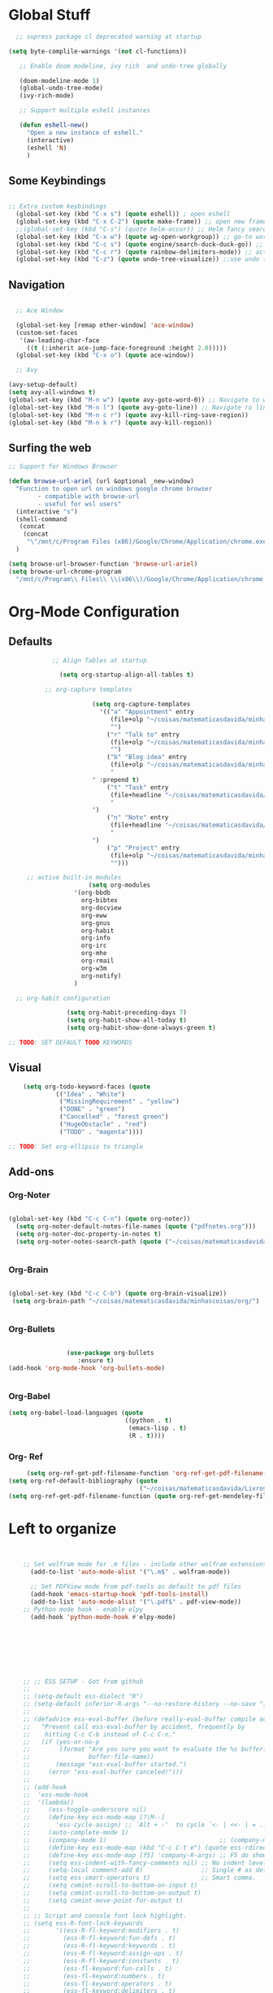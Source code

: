 * Global Stuff

#+begin_src emacs-lisp
  ;; supress package cl deprecated warning at startup

(setq byte-complile-warnings '(not cl-functions))

   ;; Enable doom modeline, ivy rich  and undo-tree globally

   (doom-modeline-mode 1)
   (global-undo-tree-mode)
   (ivy-rich-mode)

   ;; Support multiple eshell instances

   (defun eshell-new()
     "Open a new instance of eshell."
     (interactive)
     (eshell 'N)
     )

#+end_src


** Some Keybindings
#+begin_src emacs-lisp

        ;; Extra custom keybindings
          (global-set-key (kbd "C-x s") (quote eshell)) ; open eshell
          (global-set-key (kbd "C-x C-2") (quote make-frame)) ;; open new frame
          ;;(global-set-key (kbd "C-s") (quote helm-occur)) ;; Helm fancy search
          (global-set-key (kbd "C-x w") (quote wg-open-workgroup)) ;; go-to workgroups
          (global-set-key (kbd "C-c s") (quote engine/search-duck-duck-go)) ;; search the web
          (global-set-key (kbd "C-c r") (quote rainbow-delimiters-mode)) ;; activate rainbow delimiters
          (global-set-key (kbd "C-z") (quote undo-tree-visualize)) ;;use undo tree with reasonable shortcut

 #+end_src

** Navigation

 #+begin_src emacs-lisp

                 ;; Ace Window

                 (global-set-key [remap other-window] 'ace-window)
                 (custom-set-faces
                  '(aw-leading-char-face
                    ((t (:inherit ace-jump-face-foreground :height 2.0)))))
                 (global-set-key (kbd "C-x o") (quote ace-window))

                 ;; Avy

               (avy-setup-default)
               (setq avy-all-windows t)
               (global-set-key (kbd "M-n w") (quote avy-goto-word-0)) ;; Navigate to word
               (global-set-key (kbd "M-n l") (quote avy-goto-line)) ;; Navigate ro line
               (global-set-key (kbd "M-n c r") (quote avy-kill-ring-save-region))
               (global-set-key (kbd "M-n k r") (quote avy-kill-region))

 #+end_src

** Surfing the web
#+begin_src emacs-lisp
                     ;; Support for Windows Browser

                     (defun browse-url-ariel (url &optional _new-window)
                       "Function to open url on windows google chrome browser
                             - compatible with browse-url
                             - useful for wsl users"
                       (interactive "s")
                       (shell-command
                        (concat
                         (concat
                          "\"/mnt/c/Program Files (x86)/Google/Chrome/Application/chrome.exe\"" " ") url ))
                       )

                     (setq browse-url-browser-function 'browse-url-ariel)
                     (setq browse-url-chrome-program
                       "/mnt/c/Program\\ Files\\ \\(x86\\)/Google/Chrome/Application/chrome.exe")

#+end_src

* Org-Mode Configuration
** Defaults
   #+begin_src emacs-lisp
                 ;; Align Tables at startup

                   (setq org-startup-align-all-tables t)

               ;; org-capture templates

                            (setq org-capture-templates
                              '(("a" "Appointment" entry
                                 (file+olp "~/coisas/matematicasdavida/minhascoisas/org/personal.org" "External Communication" "Appointments")
                                 "")
                                ("r" "Talk to" entry
                                 (file+olp "~/coisas/matematicasdavida/minhascoisas/org/personal.org" "External Communication" "Talk to")
                                 "")
                                ("b" "Blog idea" entry
                                 (file+olp "~/coisas/matematicasdavida/minhascoisas/org/application.org" "Build/Improve Website" "Add Content")
                                 "
                            " :prepend t)
                                ("t" "Task" entry
                                 (file+headline "~/coisas/matematicasdavida/minhascoisas/org/notes.org" "Captured Tasks")
                                 "
                            ")
                                ("n" "Note" entry
                                 (file+headline "~/coisas/matematicasdavida/minhascoisas/org/notes.org" "Notespace")
                                 "
                            ")
                                ("p" "Project" entry
                                 (file+olp "~/coisas/matematicasdavida/minhascoisas/org/notes.org" "Captured Projects")
                                 "")))

          ;; active built-in modules
                           (setq org-modules
                       '(org-bbdb
                         org-bibtex
                         org-docview
                         org-eww
                         org-gnus
                         org-habit
                         org-info
                         org-irc
                         org-mhe
                         org-rmail
                         org-w3m
                         org-notify)
                       )

       ;; org-habit configuration

                     (setq org-habit-preceding-days 7)
                     (setq org-habit-show-all-today t)
                     (setq org-habit-show-done-always-green t)

     ;; TODO: SET DEFAULT TODO KEYWORDS

   #+end_src

** Visual
   #+begin_src emacs-lisp
     (setq org-todo-keyword-faces (quote
              (("Idea" . "White")
               ("MissingRequirement" . "yellow")
               ("DONE" . "green")
               ("Cancelled" . "forest green")
               ("HugeObstacle" . "red")
               ("TODO" . "magenta"))))

 ;; TODO: Set org-ellipsis to triangle
   #+end_src

** Add-ons
*** Org-Noter
    #+begin_src emacs-lisp
     
                   (global-set-key (kbd "C-c C-n") (quote org-noter))
                     (setq org-noter-default-notes-file-names (quote ("pdfnotes.org")))
                     (setq org-noter-doc-property-in-notes t)
                     (setq org-noter-notes-search-path (quote ("~/coisas/matematicasdavida/minhascoisas/org")))


    #+end_src
*** Org-Brain
 #+begin_src emacs-lisp

             (global-set-key (kbd "C-c C-b") (quote org-brain-visualize))
              (setq org-brain-path "~/coisas/matematicasdavida/minhascoisas/org/")


 #+end_src
*** Org-Bullets
    #+begin_src emacs-lisp

                      (use-package org-bullets                                                                                               
                         :ensure t)                                                                                                          
      (add-hook 'org-mode-hook 'org-bullets-mode)
 

    #+end_src
*** Org-Babel
#+begin_src emacs-lisp
                     (setq org-babel-load-languages (quote
                                                     ((python . t)
                                                      (emacs-lisp . t)
                                                      (R . t))))
#+end_src
*** Org- Ref
#+begin_src emacs-lisp
                        (setq org-ref-get-pdf-filename-function 'org-ref-get-pdf-filename-helm-bibtex)
                   (setq org-ref-default-bibliography (quote
                                                       ("~/coisas/matematicasdavida/Livros/library.bib")))
                   (setq org-ref-get-pdf-filename-function (quote org-ref-get-mendeley-filename))
#+end_src
* Left to organize
  
#+begin_src emacs-lisp


                   ;; Set wolfram mode for .m files - include other wolfram extensions
                     (add-to-list 'auto-mode-alist '("\.m$" . wolfram-mode))

                     ;; Set PDFView mode from pdf-tools as default to pdf files
                     (add-hook 'emacs-startup-hook 'pdf-tools-install)
                     (add-to-list 'auto-mode-alist '("\.pdf$" . pdf-view-mode))
                   ;; Python mode hook - enable elpy
                     (add-hook 'python-mode-hook #'elpy-mode)








                   ;; ;; ESS SETUP - Got from github                                                                                          ;;
                   ;;                                                                                                                         ;;
                   ;; (setq-default ess-dialect "R")                                                                                          ;;
                   ;; (setq-default inferior-R-args "--no-restore-history --no-save ")                                                        ;;
                   ;;                                                                                                                         ;;
                   ;; (defadvice ess-eval-buffer (before really-eval-buffer compile activate)                                                 ;;
                   ;;   "Prevent call ess-eval-buffer by accident, frequently by                                                              ;;
                   ;;    hitting C-c C-b instead of C-c C-n."                                                                                 ;;
                   ;;   (if (yes-or-no-p                                                                                                      ;;
                   ;;        (format "Are you sure you want to evaluate the %s buffer?"                                                       ;;
                   ;;                buffer-file-name))                                                                                       ;;
                   ;;       (message "ess-eval-buffer started.")                                                                              ;;
                   ;;     (error "ess-eval-buffer canceled!")))                                                                               ;;
                   ;;                                                                                                                         ;;
                   ;; (add-hook                                                                                                               ;;
                   ;;  'ess-mode-hook                                                                                                         ;;
                   ;;  '(lambda()                                                                                                             ;;
                   ;;     (ess-toggle-underscore nil)                                                                                         ;;
                   ;;     (define-key ess-mode-map [?\M--]                                                                                    ;;
                   ;;       'ess-cycle-assign) ;; `Alt + -'  to cycle `<- | <<- | = ...'.                                                     ;;
                   ;;     (auto-complete-mode 1)                                                                                              ;;
                   ;;     (company-mode 1)                               ;; (company-mode -1)                                                 ;;
                   ;;     (define-key ess-mode-map (kbd "C-c C-t e") (quote ess-rdired))                                                      ;;
                   ;;     (define-key ess-mode-map [f5] 'company-R-args) ;; F5 do show ARGS.                                                  ;;
                   ;;     (setq ess-indent-with-fancy-comments nil) ;; No indent levels.                                                      ;;
                   ;;     (setq-local comment-add 0)                ;; Single # as default.                                                   ;;
                   ;;     (setq ess-smart-operators t)              ;; Smart comma.                                                           ;;
                   ;;     (setq comint-scroll-to-bottom-on-input t)                                                                           ;;
                   ;;     (setq comint-scroll-to-bottom-on-output t)                                                                          ;;
                   ;;     (setq comint-move-point-for-output t)                                                                               ;;
                   ;;                                                                                                                         ;;
                   ;; ;; Script and console font lock highlight.                                                                              ;;
                   ;; (setq ess-R-font-lock-keywords                                                                                          ;;
                   ;;       '((ess-R-fl-keyword:modifiers . t)                                                                                ;;
                   ;;         (ess-R-fl-keyword:fun-defs . t)                                                                                 ;;
                   ;;         (ess-R-fl-keyword:keywords . t)                                                                                 ;;
                   ;;         (ess-R-fl-keyword:assign-ops . t)                                                                               ;;
                   ;;         (ess-R-fl-keyword:constants . t)                                                                                ;;
                   ;;         (ess-fl-keyword:fun-calls . t)                                                                                  ;;
                   ;;         (ess-fl-keyword:numbers . t)                                                                                    ;;
                   ;;         (ess-fl-keyword:operators . t)                                                                                  ;;
                   ;;         (ess-fl-keyword:delimiters . t)                                                                                 ;;
                   ;;         (ess-fl-keyword:= . t)                                                                                          ;;
                   ;;         (ess-R-fl-keyword:F&T . t)))                                                                                    ;;
                   ;; (setq inferior-R-font-lock-keywords                                                                                     ;;
                   ;;       '((ess-S-fl-keyword:prompt . t)                                                                                   ;;
                   ;;         (ess-R-fl-keyword:messages . t)                                                                                 ;;
                   ;;         (ess-R-fl-keyword:modifiers . t)                                                                                ;;
                   ;;         (ess-R-fl-keyword:fun-defs . t)                                                                                 ;;
                   ;;         (ess-R-fl-keyword:keywords . t)                                                                                 ;;
                   ;;         (ess-R-fl-keyword:assign-ops . t)                                                                               ;;
                   ;;         (ess-R-fl-keyword:constants . t)                                                                                ;;
                   ;;         (ess-fl-keyword:matrix-labels . t)                                                                              ;;
                   ;;         (ess-fl-keyword:fun-calls . t)                                                                                  ;;
                   ;;         (ess-fl-keyword:numbers . t)                                                                                    ;;
                   ;;         (ess-fl-keyword:operators . t)                                                                                  ;;
                   ;;         (ess-fl-keyword:delimiters . t)                                                                                 ;;
                   ;;         (ess-fl-keyword:= . t)                                                                                          ;;
                   ;;         (ess-R-fl-keyword:F&T . t)))                                                                                    ;;
                   ;;                                                                                                                         ;;
                   ;; ;; Support for markdown                                                                                                 ;;
                   ;;                                                                                                                         ;;
                   ;;                                                                                                                         ;;
                   ;; (defun rmd-mode ()                                                                                                      ;;
                   ;;   "ESS Markdown mode for rmd files"                                                                                     ;;
                   ;;   (interactive)                                                                                                         ;;
                   ;;   (setq load-path                                                                                                       ;;
                   ;;         (append (list "path/to/polymode/" "path/to/polymode/modes/")                                                    ;;
                   ;;                 load-path))                                                                                             ;;
                   ;;   (require 'poly-R)                                                                                                     ;;
                   ;;   (require 'poly-markdown)                                                                                              ;;
                   ;;   (poly-markdown+r-mode))                                                                                               ;;
                   ;;                                                                                                                         ;;

               ;;; ; ;;goto wolfram docs                                                                                                     ;;
                                                                                                                                                 ;;
                (defun goto-wolfram-documentation ()                                                                                    ;;
                     (interactive)                                                                                                         ;;
                     (browse-url "https://reference.wolfram.com/language/"))                                                               ;;
                                                                                                                                            ;;
                    (defun search-wolfram-documentation ()                                                                                  ;;
                      (interactive)                                                                                                         ;;
                      (browse-url (concat "https://reference.wolfram.com/search/"                                                           ;;
                                          (concat "?q=" (read-string "What do you want to search for? "))))                                 ;;
                           )                                                                                                                     ;;
                   ;; ;;                                                                                                                         ;;
                   ;; ;;                                                                                                                         ;;

                   ;; ;;                                                                                                                         ;;
                   ;; ;; ;;; Some Variables                                                                                                      ;;
                                                                                                                                                 ;;
                    (setq TeX-view-program-selection                                                                                        ;;
                          (quote (                                                                                                          ;;
                                   ((output-dvi has-no-display-manager) "PDF Tools")                                                         ;;
                                  ((output-dvi style-pstricks) "PDF Tools")                                                                 ;;
                                  (output-dvi "PDF Tools")                                                                                  ;;
                                  (output-pdf "PDF Tools")                                                                                  ;;
                                  (output-html "PDF Tools"))))                                                                              ;;
                    (setq bibtex-completion-notes-path "~/coisas/matematicasdavida/minhascoisas/org/pdfnotes.org")                          ;;
                    (setq bibtex-completion-pdf-field "nil")                                                                                ;;
                                                                                                                                            ;;

                   ;; ;; ;; Python                                                                                                               ;;
                                                                                                                                            ;;
                         (setq elpy-rpc-python-command "python3")                                                                                ;;
                         (setq python-shell-interpreter "python3")




                   (setq reftex-default-bibliography (quote
                                                               ("~/coisas/matematicasdavida/Livros/library.bib")))

                   (setq rmh-elfeed-org-files(quote
                                              ("~/coisas/matematicasdavida/minhascoisas/org/rssfeeds.org")))



                   ;; wolfram-mode

                   (setq wolfram-path "/mnt/c/Ariel/")
                   (setq wolfram-program
                     "/mnt/c/Program-Files/Wolfram-Research/Mathematica/12.0/math.exe")

      #+end_src
                   
